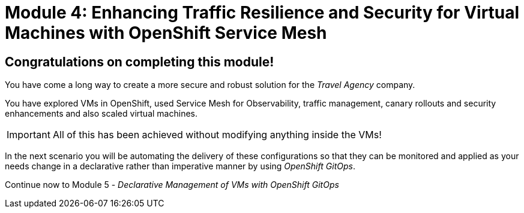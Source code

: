 # Module 4: Enhancing Traffic Resilience and Security for Virtual Machines with OpenShift Service Mesh

## Congratulations on completing this module!


You have come a long way to create a more secure and robust solution for the _Travel Agency_ company. 

You have explored VMs in OpenShift, used Service Mesh for Observability, traffic management, canary rollouts and security enhancements and also scaled virtual machines. 

IMPORTANT: All of this has been achieved without modifying anything inside the VMs!

In the next scenario you will be automating the delivery of these configurations so that they can be monitored and applied as your needs change in a declarative rather than imperative manner by using _OpenShift GitOps_.

Continue now to Module 5 - _Declarative Management of VMs with OpenShift GitOps_ 


